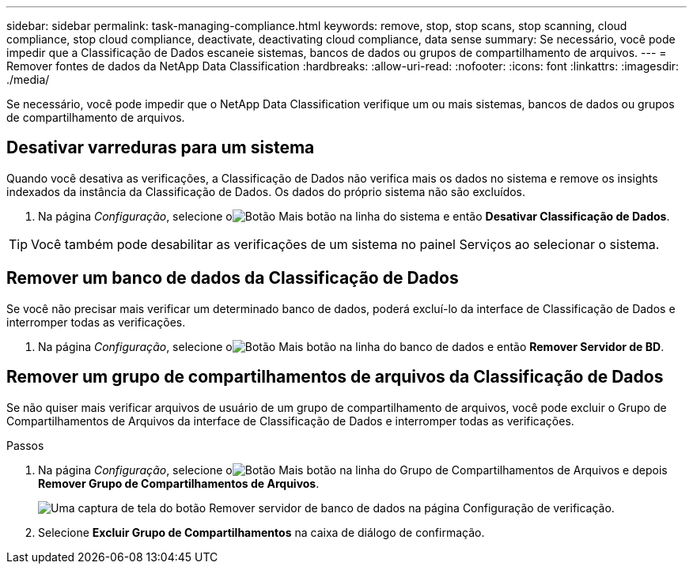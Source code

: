 ---
sidebar: sidebar 
permalink: task-managing-compliance.html 
keywords: remove, stop, stop scans, stop scanning, cloud compliance, stop cloud compliance, deactivate, deactivating cloud compliance, data sense 
summary: Se necessário, você pode impedir que a Classificação de Dados escaneie sistemas, bancos de dados ou grupos de compartilhamento de arquivos. 
---
= Remover fontes de dados da NetApp Data Classification
:hardbreaks:
:allow-uri-read: 
:nofooter: 
:icons: font
:linkattrs: 
:imagesdir: ./media/


[role="lead"]
Se necessário, você pode impedir que o NetApp Data Classification verifique um ou mais sistemas, bancos de dados ou grupos de compartilhamento de arquivos.



== Desativar varreduras para um sistema

Quando você desativa as verificações, a Classificação de Dados não verifica mais os dados no sistema e remove os insights indexados da instância da Classificação de Dados.  Os dados do próprio sistema não são excluídos.

. Na página _Configuração_, selecione oimage:button-gallery-options.gif["Botão Mais"] botão na linha do sistema e então *Desativar Classificação de Dados*.



TIP: Você também pode desabilitar as verificações de um sistema no painel Serviços ao selecionar o sistema.



== Remover um banco de dados da Classificação de Dados

Se você não precisar mais verificar um determinado banco de dados, poderá excluí-lo da interface de Classificação de Dados e interromper todas as verificações.

. Na página _Configuração_, selecione oimage:button-gallery-options.gif["Botão Mais"] botão na linha do banco de dados e então *Remover Servidor de BD*.




== Remover um grupo de compartilhamentos de arquivos da Classificação de Dados

Se não quiser mais verificar arquivos de usuário de um grupo de compartilhamento de arquivos, você pode excluir o Grupo de Compartilhamentos de Arquivos da interface de Classificação de Dados e interromper todas as verificações.

.Passos
. Na página _Configuração_, selecione oimage:button-gallery-options.gif["Botão Mais"] botão na linha do Grupo de Compartilhamentos de Arquivos e depois *Remover Grupo de Compartilhamentos de Arquivos*.
+
image:screenshot_compliance_remove_db.png["Uma captura de tela do botão Remover servidor de banco de dados na página Configuração de verificação."]

. Selecione *Excluir Grupo de Compartilhamentos* na caixa de diálogo de confirmação.

